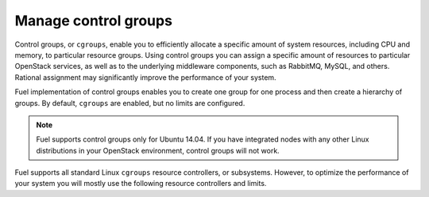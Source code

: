 .. _cgroups-intro:

Manage control groups
---------------------

Control groups, or ``cgroups``, enable you to efficiently allocate
a specific amount of system resources, including CPU and memory,
to particular resource groups. Using control groups you can assign
a specific amount of resources to particular OpenStack services, as well as
to the underlying middleware components, such as RabbitMQ, MySQL, and others.
Rational assignment may significantly improve the performance of your system.

Fuel implementation of control groups enables you to create one group for one
process and then create a hierarchy of groups. By default, ``cgroups``
are enabled, but no limits are configured.

.. note::
   Fuel supports control groups only for Ubuntu 14.04. If you have integrated
   nodes with any other Linux distributions in your OpenStack environment,
   control groups will not work.

Fuel supports all standard Linux ``cgroups`` resource controllers, or
subsystems.
However, to optimize the performance of your system you will mostly use
the following resource controllers and limits.

.. list-table:: **Resource controllers and limits**
   :widths: 10 10
   :header-rows: 1

   * - Parameter
     - Description
   * - ``blkio``
     - Controls input and output operations on block devices.
       You can specify the following limits:

       ``blkio.weight``
        Defines a proportion of disk I/O available to the control group
        on all devices. Apply to Cinder and Glance back ends
        for better performance.

   * - ``memory``
     - Controls the use of memory.

       You can specify the following limits:

       ``memory.soft_limit_in_bytes``
        Enables soft limit on memory which means that the group can
        temporarily go beyond the soft limit to accommodate the workload
        and will be automatically reduced back to the soft limit when
        the system is low on memory.

       ``memory.limit_in_bytes``
        The maximum amount of memory that the control group can use.
        Specify a value in bytes.

       ``memory.swappiness``
        Controls swap priority. Determines whether kernel can claim memory
        from the control group. Set this value to 0 for high memory consuming
        processes, such as MySQL, MongoDB, RabbitMQ.

   * - ``cpu``
     - Controls the use of CPU.

       You can specify the following limits:

       ``cpu.cfs_quota_us``
        Defines the time during which all tasks in the
        control group can run in one period. After the quota expires
        the tasks are throlled and not allowed to run until the
        next period starts. The default value of `cpu.cfs_quota_us``
        for all control groups is 100_000. Which means 100%
        usage. To restrict the use of CPU, modify this
        setting. For example, to use 30% of CPU, change the
        value of `cpu.cfs_quota_us`` to 30000. Controlling the use of the
        CPU resources through the ``cpu.cfs_quota_us`` and
        ``cpu.cfs_period_us`` parameters provides more accurate resource
        allocation comparing to using ``cpu.shares.

        You can set the following CPU limits:

        * ``beam.smp`` - for RabbitMQ up to 40%.
        * ``pangine`` - for Pacemaker up to 10%.
        * ``nova-api`` - for Nova 20 - 45%.
        * ``nova-conductor`` - for Nova up to 20%.
        * ``mysqld`` - for MySQL up to 10%.
        * ``neutron-server`` - for Neutron - 10%.

       ``cpu.shares``
        Defines a share of CPU resources available to each control group.
        The default value is 1024. For example, if you assign *1024* to one
        process and *512* to the other process, kernel proportionally
        allocates more CPU for the first process and less for the second.
        Using the ``cpu.shares`` parameter to control CPU usage may not
        result in accurate CPU resource allocation.

   * - ``cpuset``
     -  Controls the use of memory and processor processes.

       You can specify the following limits:

       ``cpuset.sched_load_balance`` 
